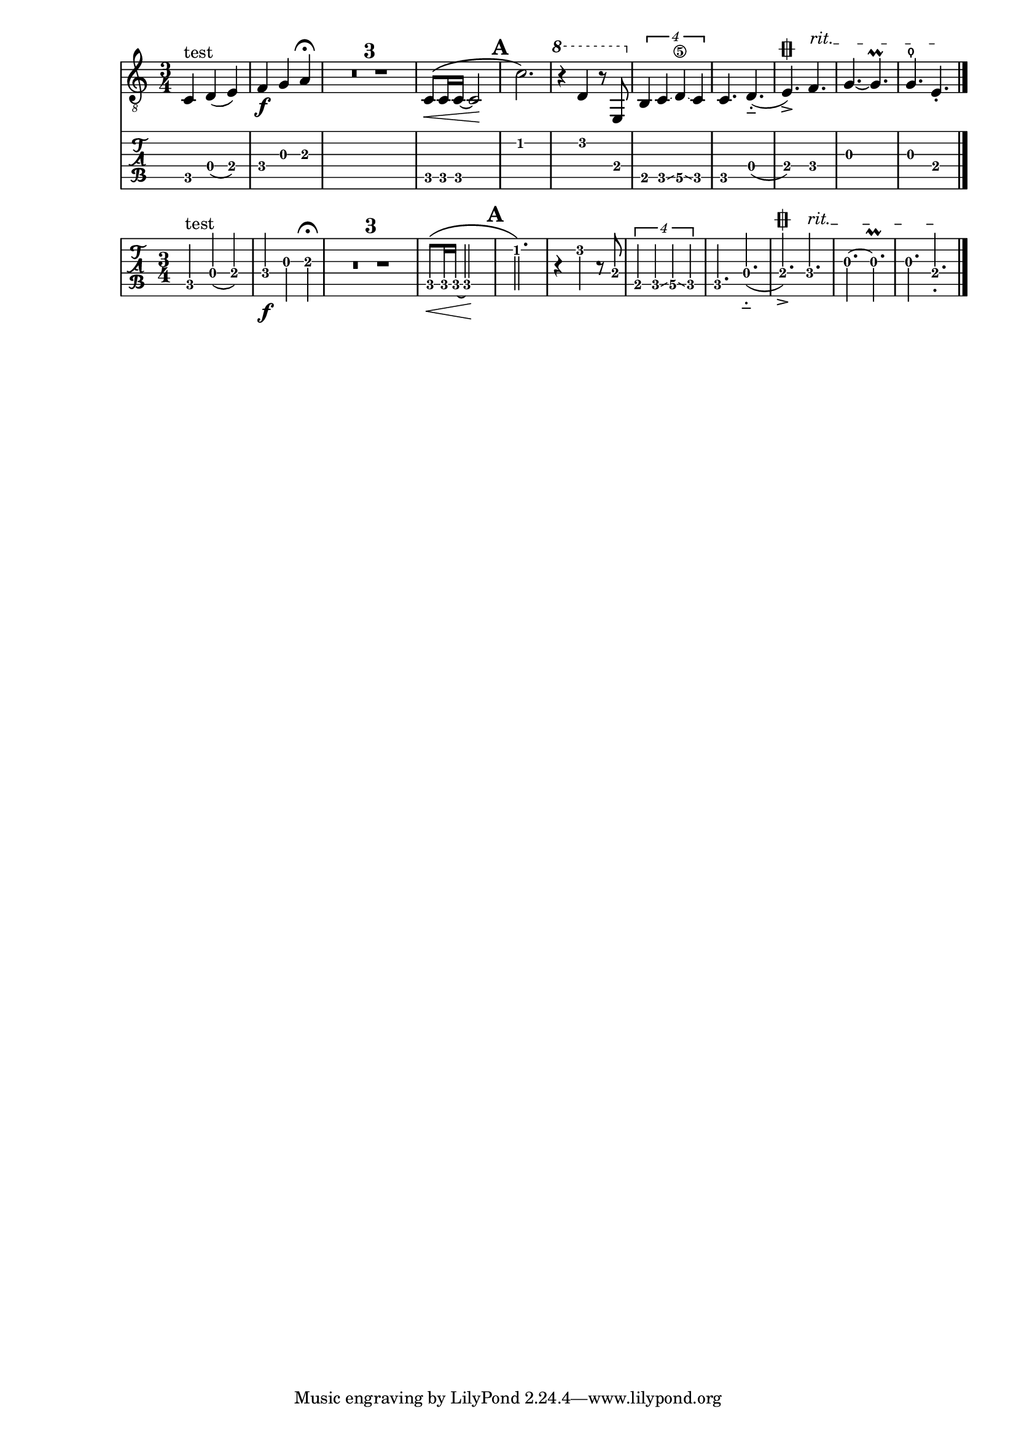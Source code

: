 \version "2.19.20"

\header{ texidoc = "As default, tablature staves show only the fret numbers, because
                    in most situations, they are combined with normal staves.
                    When used without standard notation, @code{tabFullNotation}
                    can be used."
       }

tabstuff = {
  \time 3/4
  \compressMMRests {
    c4^"test" d( e) |
    f4\f g a^\fermata |
    R2.*3 |
    c8\<\( c16 c ~ 2\! |
    \mark \default
    c'2.\) |
    \ottava #1
    r4 d'4 r8 e |
    \ottava #0
    \tuplet 4/3 { b,4 c \glissando d\5 \glissando c } |
    c4. d-_( |
    e\varcoda-> )
    \override TextSpanner.bound-details.left.text = "rit." f\startTextSpan |
    g ~ g\prall |
    g\thumb e-.\stopTextSpan
    \bar "|."
  }
}

#(set-global-staff-size 18)

\score {
  <<
    \new Staff { \clef "G_8" \tabstuff }
    \new TabStaff   { \tabstuff }
  >>
}

\score {
  \new TabStaff {
    \tabFullNotation
    \tabstuff
  }
}

